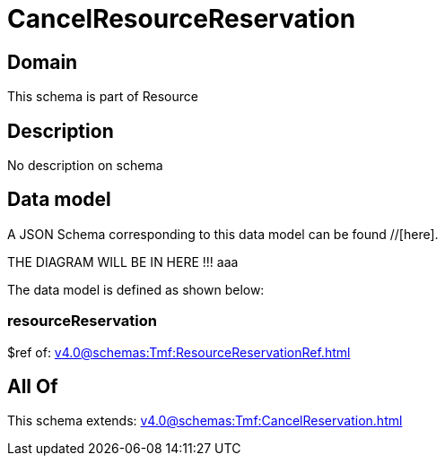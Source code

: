 = CancelResourceReservation

[#domain]
== Domain

This schema is part of Resource

[#description]
== Description
No description on schema


[#data_model]
== Data model

A JSON Schema corresponding to this data model can be found //[here].

THE DIAGRAM WILL BE IN HERE !!!
aaa

The data model is defined as shown below:


=== resourceReservation
$ref of: xref:v4.0@schemas:Tmf:ResourceReservationRef.adoc[]


[#all_of]
== All Of

This schema extends: xref:v4.0@schemas:Tmf:CancelReservation.adoc[]
